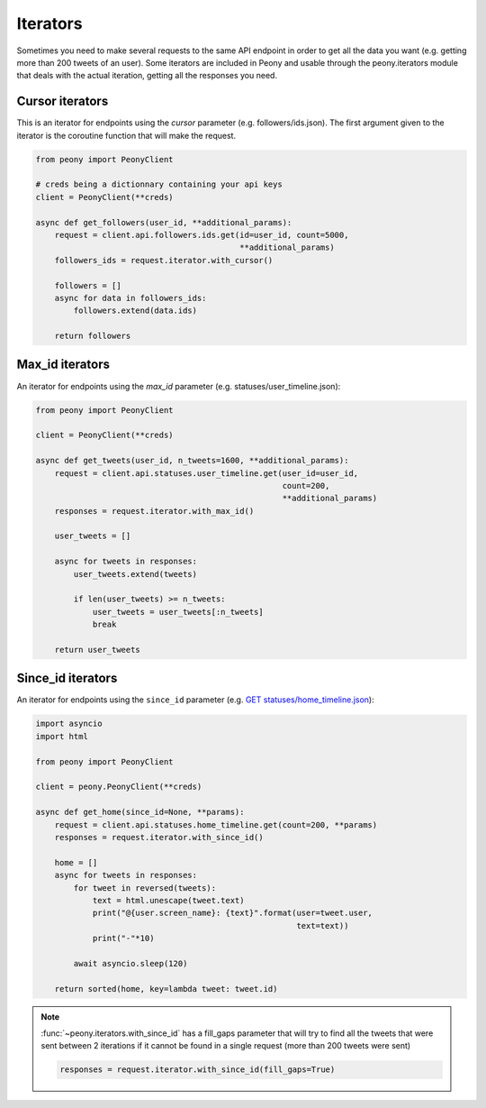 ===========
 Iterators
===========

Sometimes you need to make several requests to the same API endpoint in order
to get all the data you want (e.g. getting more than 200 tweets of an user).
Some iterators are included in Peony and usable through the peony.iterators
module that deals with the actual iteration, getting all the responses you
need.

Cursor iterators
----------------

This is an iterator for endpoints using the `cursor` parameter
(e.g. followers/ids.json). The first argument given to the iterator is the
coroutine function that will make the request.

.. code-block:: python

    from peony import PeonyClient

    # creds being a dictionnary containing your api keys
    client = PeonyClient(**creds)

    async def get_followers(user_id, **additional_params):
        request = client.api.followers.ids.get(id=user_id, count=5000,
                                               **additional_params)
        followers_ids = request.iterator.with_cursor()

        followers = []
        async for data in followers_ids:
            followers.extend(data.ids)

        return followers

Max_id iterators
----------------

An iterator for endpoints using the `max_id` parameter
(e.g. statuses/user_timeline.json):

.. code-block:: python

    from peony import PeonyClient

    client = PeonyClient(**creds)

    async def get_tweets(user_id, n_tweets=1600, **additional_params):
        request = client.api.statuses.user_timeline.get(user_id=user_id,
                                                        count=200,
                                                        **additional_params)
        responses = request.iterator.with_max_id()

        user_tweets = []

        async for tweets in responses:
            user_tweets.extend(tweets)

            if len(user_tweets) >= n_tweets:
                user_tweets = user_tweets[:n_tweets]
                break

        return user_tweets

Since_id iterators
------------------

An iterator for endpoints using the ``since_id`` parameter
(e.g. `GET statuses/home_timeline.json <https://dev.twitter.com/rest/reference/get/statuses/home_timeline>`_):

.. code-block:: python

    import asyncio
    import html

    from peony import PeonyClient

    client = peony.PeonyClient(**creds)

    async def get_home(since_id=None, **params):
        request = client.api.statuses.home_timeline.get(count=200, **params)
        responses = request.iterator.with_since_id()

        home = []
        async for tweets in responses:
            for tweet in reversed(tweets):
                text = html.unescape(tweet.text)
                print("@{user.screen_name}: {text}".format(user=tweet.user,
                                                           text=text))
                print("-"*10)

            await asyncio.sleep(120)

        return sorted(home, key=lambda tweet: tweet.id)


.. note::
    :func:`~peony.iterators.with_since_id` has a fill_gaps parameter that will
    try to find all the tweets that were sent between 2 iterations if it cannot
    be found in a single request (more than 200 tweets were sent)

    .. code-block:: python

        responses = request.iterator.with_since_id(fill_gaps=True)
